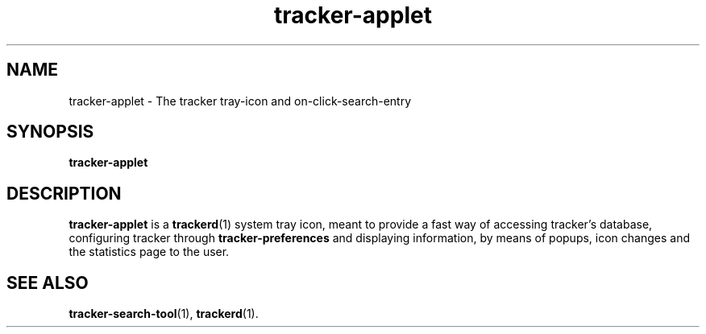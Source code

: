 .TH tracker-applet 1 "November, 2007" GNU "User Commands"

.SH NAME
tracker-applet \- The tracker tray-icon and on-click-search-entry

.SH SYNOPSIS
.B tracker-applet

.SH DESCRIPTION
.B tracker-applet
is a
.BR trackerd (1)
system tray icon, meant to provide a fast way of accessing tracker's
database, configuring tracker through
.BR tracker-preferences
and displaying information, by means of popups, icon changes and the
statistics page to the user.

.SH SEE ALSO
.BR tracker-search-tool (1),
.BR trackerd (1).
